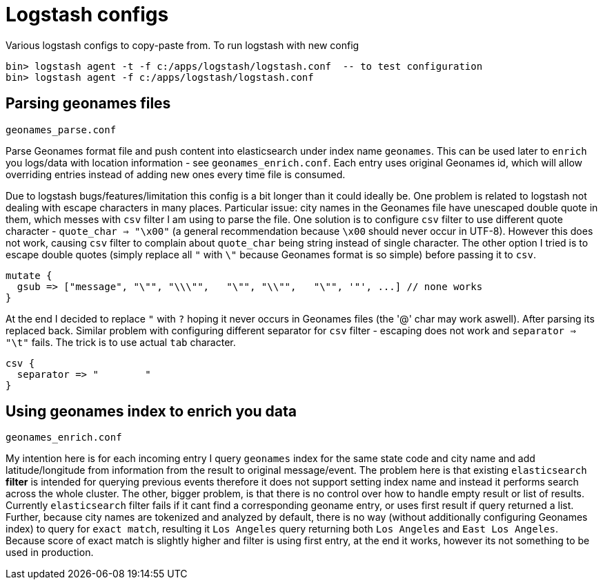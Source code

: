 = Logstash configs

Various logstash configs to copy-paste from.
To run logstash with new config

 bin> logstash agent -t -f c:/apps/logstash/logstash.conf  -- to test configuration
 bin> logstash agent -f c:/apps/logstash/logstash.conf

== Parsing geonames files

 geonames_parse.conf

Parse Geonames format file and push content into elasticsearch under index name `geonames`. This can be used later to `enrich` you logs/data with location information - see `geonames_enrich.conf`. Each entry uses original Geonames id, which will allow overriding entries instead of adding new ones every time file is consumed.

Due to logstash bugs/features/limitation this config is a bit longer than it could ideally be. One problem is related to logstash not dealing with escape characters in many places. Particular issue: city names in the Geonames file have unescaped double quote in them, which messes with `csv` filter I am using to parse the file. One solution is to configure `csv` filter to use different quote character - `quote_char => "\x00"` (a general recommendation because `\x00` should never occur in UTF-8). However this does not work, causing `csv` filter to complain about `quote_char` being string instead of single character. The other option I tried is to escape double quotes (simply replace all `"` with `\"` because Geonames format is so simple) before passing it to `csv`.

 mutate {
   gsub => ["message", "\"", "\\\"",   "\"", "\\"",   "\"", '"', ...] // none works
 }

At the end I decided to replace `"` with `?` hoping it never occurs in Geonames files (the '@' char may work aswell). After parsing its replaced back. Similar problem with configuring different separator for `csv` filter - escaping does not work and `separator => "\t"` fails. The trick is to use actual `tab` character.

 csv {
   separator => "	"
 }

== Using geonames index to enrich you data

 geonames_enrich.conf
 
My intention here is for each incoming entry I query `geonames` index for the same state code and city name and add latitude/longitude from information from the result to original message/event. The problem here is that existing `elasticsearch` *filter* is intended for querying previous events therefore it does not support setting index name and instead it performs search across the whole cluster. The other, bigger problem, is that there is no control over how to handle empty result or list of results. Currently `elasticsearch` filter fails if it cant find a corresponding geoname entry, or uses first result if query returned a list. Further, because city names are tokenized and analyzed by default, there is no way (without additionally configuring Geonames index) to query for `exact match`, resulting it `Los Angeles` query returning both `Los Angeles` and `East Los Angeles`. Because score of exact match is slightly higher and filter is using first entry, at the end it works, however its not something to be used in production.